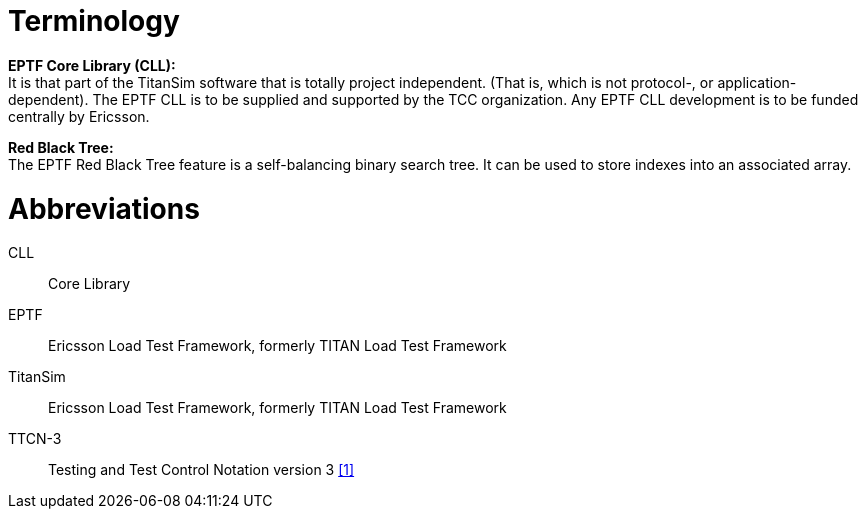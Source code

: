 = Terminology

*EPTF Core Library (CLL):* +
It is that part of the TitanSim software that is totally project independent. (That is, which is not protocol-, or application-dependent). The EPTF CLL is to be supplied and supported by the TCC organization. Any EPTF CLL development is to be funded centrally by Ericsson.

*Red Black Tree:* +
The EPTF Red Black Tree feature is a self-balancing binary search tree. It can be used to store indexes into an associated array.

= Abbreviations

CLL:: Core Library

EPTF:: Ericsson Load Test Framework, formerly TITAN Load Test Framework

TitanSim:: Ericsson Load Test Framework, formerly TITAN Load Test Framework

TTCN-3:: Testing and Test Control Notation version 3 <<6-references.adoc#_1, [1]>>
